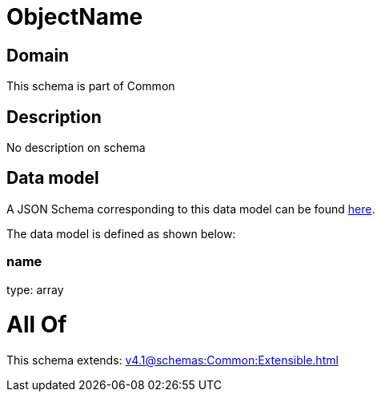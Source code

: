 = ObjectName

[#domain]
== Domain

This schema is part of Common

[#description]
== Description

No description on schema


[#data_model]
== Data model

A JSON Schema corresponding to this data model can be found https://tmforum.org[here].

The data model is defined as shown below:


=== name
type: array


= All Of 
This schema extends: xref:v4.1@schemas:Common:Extensible.adoc[]
